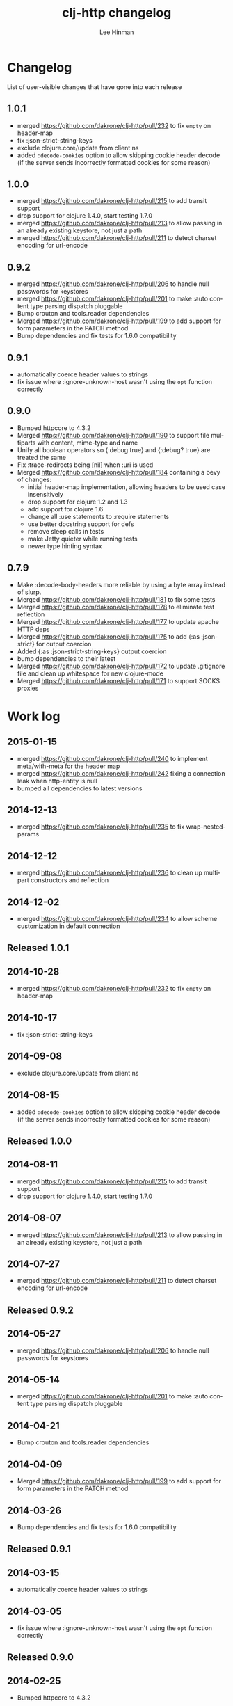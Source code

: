 #+TITLE:    clj-http changelog
#+AUTHOR:   Lee Hinman
#+STARTUP:  align fold nodlcheck lognotestate hideall
#+OPTIONS:  H:4 num:nil toc:t \n:nil @:t ::t |:t ^:{} -:t f:t *:t
#+OPTIONS:  skip:nil d:(HIDE) tags:not-in-toc
#+PROPERTY: header-args :results code :exports both :noweb yes
#+HTML_HEAD: <style type="text/css"> body {margin-right:15%; margin-left:15%;} </style>
#+LANGUAGE: en

* Changelog
List of user-visible changes that have gone into each release
** 1.0.1
- merged https://github.com/dakrone/clj-http/pull/232 to fix =empty= on
  header-map
- fix :json-strict-string-keys
- exclude clojure.core/update from client ns
- added =:decode-cookies= option to allow skipping cookie header decode (if the
  server sends incorrectly formatted cookies for some reason)
** 1.0.0
- merged https://github.com/dakrone/clj-http/pull/215 to add transit support
- drop support for clojure 1.4.0, start testing 1.7.0
- merged https://github.com/dakrone/clj-http/pull/213 to allow passing in an
  already existing keystore, not just a path
- merged https://github.com/dakrone/clj-http/pull/211 to detect charset encoding
  for url-encode
** 0.9.2
- merged https://github.com/dakrone/clj-http/pull/206 to handle null passwords
  for keystores
- merged https://github.com/dakrone/clj-http/pull/201 to make :auto content type
  parsing dispatch pluggable
- Bump crouton and tools.reader dependencies
- Merged https://github.com/dakrone/clj-http/pull/199 to add support for form
  parameters in the PATCH method
- Bump dependencies and fix tests for 1.6.0 compatibility
** 0.9.1
- automatically coerce header values to strings
- fix issue where :ignore-unknown-host wasn't using the =opt= function correctly
** 0.9.0
- Bumped httpcore to 4.3.2
- Merged https://github.com/dakrone/clj-http/pull/190 to support file multiparts
  with content, mime-type and name
- Unify all boolean operators so {:debug true} and {:debug? true} are treated
  the same
- Fix :trace-redirects being [nil] when :uri is used
- Merged https://github.com/dakrone/clj-http/pull/184 containing a bevy of
  changes:
  - initial header-map implementation, allowing headers to be used case
    insensitively
  - drop support for clojure 1.2 and 1.3
  - add support for clojure 1.6
  - change all :use statements to :require statements
  - use better docstring support for defs
  - remove sleep calls in tests
  - make Jetty quieter while running tests
  - newer type hinting syntax
** 0.7.9
- Make :decode-body-headers more reliable by using a byte array instead of
  slurp.
- Merged https://github.com/dakrone/clj-http/pull/181 to fix some tests
- Merged https://github.com/dakrone/clj-http/pull/178 to eliminate test
  reflection
- Merged https://github.com/dakrone/clj-http/pull/177 to update apache HTTP deps
- Merged https://github.com/dakrone/clj-http/pull/175 to add {:as :json-strict}
  for output coercion
- Added {:as :json-strict-string-keys} output coercion
- bump dependencies to their latest
- Merged https://github.com/dakrone/clj-http/pull/172 to update .gitignore file
  and clean up whitespace for new clojure-mode
- Merged https://github.com/dakrone/clj-http/pull/171 to support SOCKS proxies
* Work log
** 2015-01-15
- merged https://github.com/dakrone/clj-http/pull/240 to implement
  meta/with-meta for the header map
- merged https://github.com/dakrone/clj-http/pull/242 fixing a connection leak
  when http-entity is null
- bumped all dependencies to latest versions
** 2014-12-13
- merged https://github.com/dakrone/clj-http/pull/235 to fix wrap-nested-params
** 2014-12-12
- merged https://github.com/dakrone/clj-http/pull/236 to clean up multipart
  constructors and reflection
** 2014-12-02
- merged https://github.com/dakrone/clj-http/pull/234 to allow scheme
  customization in default connection
** Released 1.0.1
** 2014-10-28
- merged https://github.com/dakrone/clj-http/pull/232 to fix =empty= on
  header-map
** 2014-10-17
- fix :json-strict-string-keys
** 2014-09-08
- exclude clojure.core/update from client ns
** 2014-08-15
- added =:decode-cookies= option to allow skipping cookie header decode (if the
  server sends incorrectly formatted cookies for some reason)
** Released 1.0.0
** 2014-08-11
- merged https://github.com/dakrone/clj-http/pull/215 to add transit support
- drop support for clojure 1.4.0, start testing 1.7.0
** 2014-08-07
- merged https://github.com/dakrone/clj-http/pull/213 to allow passing in an
  already existing keystore, not just a path
** 2014-07-27
- merged https://github.com/dakrone/clj-http/pull/211 to detect charset encoding
  for url-encode
** Released 0.9.2
** 2014-05-27
- merged https://github.com/dakrone/clj-http/pull/206 to handle null passwords
  for keystores
** 2014-05-14
- merged https://github.com/dakrone/clj-http/pull/201 to make :auto content type
  parsing dispatch pluggable
** 2014-04-21
- Bump crouton and tools.reader dependencies
** 2014-04-09
- Merged https://github.com/dakrone/clj-http/pull/199 to add support for form
  parameters in the PATCH method
** 2014-03-26
- Bump dependencies and fix tests for 1.6.0 compatibility
** Released 0.9.1
** 2014-03-15
- automatically coerce header values to strings
** 2014-03-05
- fix issue where :ignore-unknown-host wasn't using the =opt= function correctly
** Released 0.9.0
** 2014-02-25
- Bumped httpcore to 4.3.2
** 2014-02-19
- Merged https://github.com/dakrone/clj-http/pull/190 to support file multiparts
  with content, mime-type and name
** 2014-02-16
- Unify all boolean operators so {:debug true} and {:debug? true} are treated
  the same
** 2014-02-09
- Fix :trace-redirects being [nil] when :uri is used
** 2014-02-06
- Merged https://github.com/dakrone/clj-http/pull/184 containing a bevy of
  changes:
  - initial header-map implementation, allowing headers to be used case
    insensitively
  - drop support for clojure 1.2 and 1.3
  - add support for clojure 1.6
  - change all :use statements to :require statements
  - use better docstring support for defs
  - remove sleep calls in tests
  - make Jetty quieter while running tests
  - newer type hinting syntax
** Released 0.7.9
** 2014-02-01
- Make :decode-body-headers more reliable by using a byte array instead of
  slurp.
** 2014-01-28
- Merged https://github.com/dakrone/clj-http/pull/181 to fix some tests
** 2014-01-27
- Merged https://github.com/dakrone/clj-http/pull/178 to eliminate test
  reflection
** 2014-01-21
- Merged https://github.com/dakrone/clj-http/pull/177 to update apache HTTP deps
** 2014-01-15
- Merged https://github.com/dakrone/clj-http/pull/175 to add {:as :json-strict}
  for output coercion
- Added {:as :json-strict-string-keys} output coercion
** 2014-01-03
- bump dependencies to their latest
- Merged https://github.com/dakrone/clj-http/pull/172 to update .gitignore file
  and clean up whitespace for new clojure-mode
- Merged https://github.com/dakrone/clj-http/pull/171 to support SOCKS proxies
** Released 0.7.8
